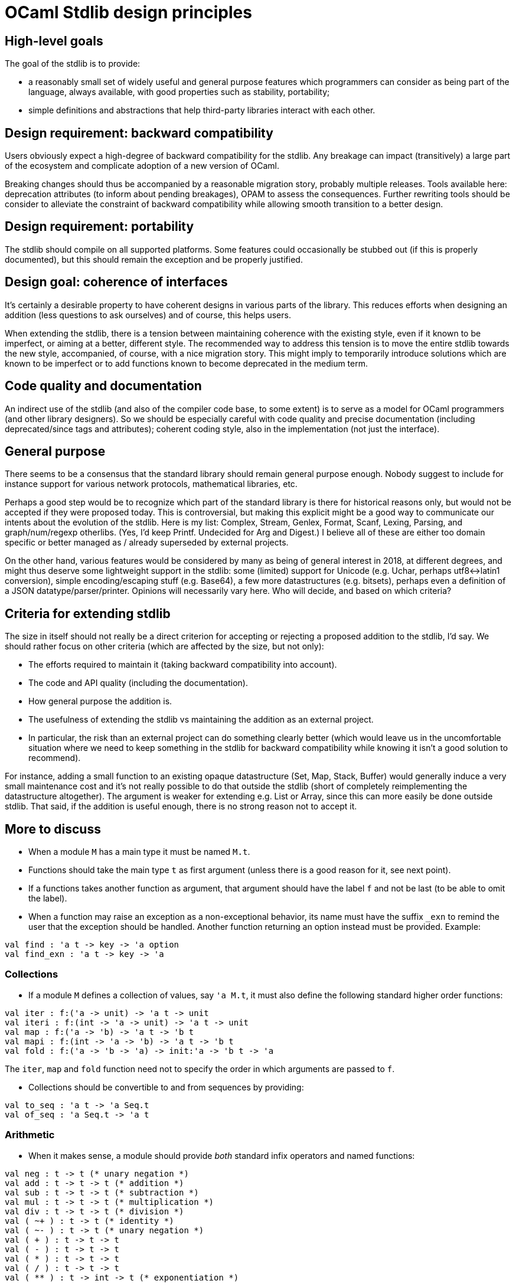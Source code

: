 = OCaml Stdlib design principles

== High-level goals

The goal of the stdlib is to provide:

* a reasonably small set of widely useful and general purpose features
   which programmers can consider as being part of the language,
   always available, with good properties such as stability,
   portability;
* simple definitions and abstractions that help third-party libraries
  interact with each other.

== Design requirement: backward compatibility

Users obviously expect a high-degree of backward compatibility for the
stdlib. Any breakage can impact (transitively) a large part of the
ecosystem and complicate adoption of a new version of OCaml.

Breaking changes should thus be accompanied by a reasonable migration
story, probably multiple releases. Tools available here: deprecation
attributes (to inform about pending breakages), OPAM to assess the
consequences. Further rewriting tools should be consider to alleviate
the constraint of backward compatibility while allowing smooth
transition to a better design.

== Design requirement: portability

The stdlib should compile on all supported platforms. Some features
could occasionally be stubbed out (if this is properly documented),
but this should remain the exception and be properly justified.

== Design goal: coherence of interfaces

It's certainly a desirable property to have coherent designs in
various parts of the library. This reduces efforts when designing an
addition (less questions to ask ourselves) and of course, this helps
users.

When extending the stdlib, there is a tension between maintaining
coherence with the existing style, even if it known to be imperfect,
or aiming at a better, different style. The recommended way to address
this tension is to move the entire stdlib towards the new style,
accompanied, of course, with a nice migration story. This might imply
to temporarily introduce solutions which are known to be imperfect or
to add functions known to become deprecated in the medium term.

== Code quality and documentation

An indirect use of the stdlib (and also of the compiler code base, to
some extent) is to serve as a model for OCaml programmers (and other
library designers). So we should be especially careful with code
quality and precise documentation (including deprecated/since tags and
attributes); coherent coding style, also in the implementation (not
just the interface).

== General purpose

There seems to be a consensus that the standard library should remain
general purpose enough. Nobody suggest to include for instance support
for various network protocols, mathematical libraries, etc.

Perhaps a good step would be to recognize which part of the standard
library is there for historical reasons only, but would not be
accepted if they were proposed today. This is controversial, but
making this explicit might be a good way to communicate our intents
about the evolution of the stdlib. Here is my list: Complex, Stream,
Genlex, Format, Scanf, Lexing, Parsing, and graph/num/regexp
otherlibs. (Yes, I'd keep Printf. Undecided for Arg and Digest.) I
believe all of these are either too domain specific or better managed
as / already superseded by external projects.

On the other hand, various features would be considered by many as
being of general interest in 2018, at different degrees, and might
thus deserve some lightweight support in the stdlib: some (limited)
support for Unicode (e.g. Uchar, perhaps utf8<->latin1 conversion),
simple encoding/escaping stuff (e.g. Base64), a few more
datastructures (e.g. bitsets), perhaps even a definition of a JSON
datatype/parser/printer. Opinions will necessarily vary here. Who will
decide, and based on which criteria?

== Criteria for extending stdlib

The size in itself should not really be a direct criterion for
accepting or rejecting a proposed addition to the stdlib, I'd say. We
should rather focus on other criteria (which are affected by the size,
but not only):

- The efforts required to maintain it (taking backward compatibility
  into account).
- The code and API quality (including the documentation).
- How general purpose the addition is.
- The usefulness of extending the stdlib vs maintaining the addition
  as an external project.
- In particular, the risk than an external project can do something
  clearly better (which would leave us in the uncomfortable situation
  where we need to keep something in the stdlib for backward
  compatibility while knowing it isn't a good solution to recommend).

For instance, adding a small function to an existing opaque
datastructure (Set, Map, Stack, Buffer) would generally induce a very
small maintenance cost and it's not really possible to do that outside
the stdlib (short of completely reimplementing the datastructure
altogether). The argument is weaker for extending e.g. List or Array,
since this can more easily be done outside stdlib. That said, if the
addition is useful enough, there is no strong reason not to accept it.


== More to discuss

* When a module `M` has a main type it must be named `M.t`.
* Functions should take the main type `t` as first argument (unless
  there is a good reason for it, see next point).
* If a functions takes another function as argument, that argument
  should have the label `f` and not be last (to be able to omit the
  label).
* When a function may raise an exception as a non-exceptional
  behavior, its name must have the suffix `_exn` to remind the user
  that the exception should be handled.  Another function returning an
  option instead must be provided.  Example:
[source,ocaml]
----
val find : 'a t -> key -> 'a option
val find_exn : 'a t -> key -> 'a
----


=== Collections

* If a module `M` defines a collection of values, say `'a M.t`, it
  must also define the following standard higher order functions:

[source,ocaml]
----
val iter : f:('a -> unit) -> 'a t -> unit
val iteri : f:(int -> 'a -> unit) -> 'a t -> unit
val map : f:('a -> 'b) -> 'a t -> 'b t
val mapi : f:(int -> 'a -> 'b) -> 'a t -> 'b t
val fold : f:('a -> 'b -> 'a) -> init:'a -> 'b t -> 'a
----

The `iter`, `map` and `fold` function need not to specify the order in
which arguments are passed to `f`.

* Collections should be convertible to and from sequences by
  providing:
[source,ocaml]
----
val to_seq : 'a t -> 'a Seq.t
val of_seq : 'a Seq.t -> 'a t
----

=== Arithmetic

* When it makes sense, a module should provide _both_ standard infix
  operators and named functions:

[source,ocaml]
----
val neg : t -> t (* unary negation *)
val add : t -> t -> t (* addition *)
val sub : t -> t -> t (* subtraction *)
val mul : t -> t -> t (* multiplication *)
val div : t -> t -> t (* division *)
val ( ~+ ) : t -> t (* identity *)
val ( ~- ) : t -> t (* unary negation *)
val ( + ) : t -> t -> t
val ( - ) : t -> t -> t
val ( * ) : t -> t -> t
val ( / ) : t -> t -> t
val ( ** ) : t -> int -> t (* exponentiation *)
----

The type of exponents of `( ** )` may be more general than `int`.


=== Ordering

* Unless it makes no sense, modules must provide a function
[source,ocaml]
----
val compare : t -> t -> int
----
that defines a _total_ order on the main type `t`.  This is
necessary to be able to build collections using `M.t` as the key.

* If a (possibly partial) order makes sense for `M.t`, the following
  order relations should be provided by the module:
[source,ocaml]
----
val ( = ) : t -> t -> bool
val ( <> ) : t -> t -> bool
val ( < ) : t -> t -> bool
val ( > ) : t -> t -> bool
val ( <= ) : t -> t -> bool
val ( >= ) : t -> t -> bool
----
The order given by these functions may differ from the one of
`compare` _if_ the natural order on `M.t` is not total.

- If a total order is provided, the module must also define:
[source,ocaml]
----
val min : t -> t -> t
val max : t -> t -> t
----
In case the order is partial, useful functions `min` and `max` can
still usually be defined.
